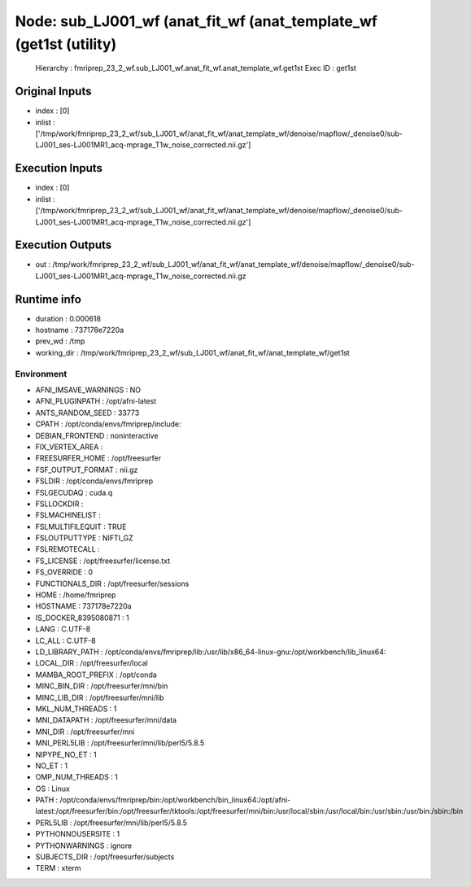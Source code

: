 Node: sub_LJ001_wf (anat_fit_wf (anat_template_wf (get1st (utility)
===================================================================


 Hierarchy : fmriprep_23_2_wf.sub_LJ001_wf.anat_fit_wf.anat_template_wf.get1st
 Exec ID : get1st


Original Inputs
---------------


* index : [0]
* inlist : ['/tmp/work/fmriprep_23_2_wf/sub_LJ001_wf/anat_fit_wf/anat_template_wf/denoise/mapflow/_denoise0/sub-LJ001_ses-LJ001MR1_acq-mprage_T1w_noise_corrected.nii.gz']


Execution Inputs
----------------


* index : [0]
* inlist : ['/tmp/work/fmriprep_23_2_wf/sub_LJ001_wf/anat_fit_wf/anat_template_wf/denoise/mapflow/_denoise0/sub-LJ001_ses-LJ001MR1_acq-mprage_T1w_noise_corrected.nii.gz']


Execution Outputs
-----------------


* out : /tmp/work/fmriprep_23_2_wf/sub_LJ001_wf/anat_fit_wf/anat_template_wf/denoise/mapflow/_denoise0/sub-LJ001_ses-LJ001MR1_acq-mprage_T1w_noise_corrected.nii.gz


Runtime info
------------


* duration : 0.000618
* hostname : 737178e7220a
* prev_wd : /tmp
* working_dir : /tmp/work/fmriprep_23_2_wf/sub_LJ001_wf/anat_fit_wf/anat_template_wf/get1st


Environment
~~~~~~~~~~~


* AFNI_IMSAVE_WARNINGS : NO
* AFNI_PLUGINPATH : /opt/afni-latest
* ANTS_RANDOM_SEED : 33773
* CPATH : /opt/conda/envs/fmriprep/include:
* DEBIAN_FRONTEND : noninteractive
* FIX_VERTEX_AREA : 
* FREESURFER_HOME : /opt/freesurfer
* FSF_OUTPUT_FORMAT : nii.gz
* FSLDIR : /opt/conda/envs/fmriprep
* FSLGECUDAQ : cuda.q
* FSLLOCKDIR : 
* FSLMACHINELIST : 
* FSLMULTIFILEQUIT : TRUE
* FSLOUTPUTTYPE : NIFTI_GZ
* FSLREMOTECALL : 
* FS_LICENSE : /opt/freesurfer/license.txt
* FS_OVERRIDE : 0
* FUNCTIONALS_DIR : /opt/freesurfer/sessions
* HOME : /home/fmriprep
* HOSTNAME : 737178e7220a
* IS_DOCKER_8395080871 : 1
* LANG : C.UTF-8
* LC_ALL : C.UTF-8
* LD_LIBRARY_PATH : /opt/conda/envs/fmriprep/lib:/usr/lib/x86_64-linux-gnu:/opt/workbench/lib_linux64:
* LOCAL_DIR : /opt/freesurfer/local
* MAMBA_ROOT_PREFIX : /opt/conda
* MINC_BIN_DIR : /opt/freesurfer/mni/bin
* MINC_LIB_DIR : /opt/freesurfer/mni/lib
* MKL_NUM_THREADS : 1
* MNI_DATAPATH : /opt/freesurfer/mni/data
* MNI_DIR : /opt/freesurfer/mni
* MNI_PERL5LIB : /opt/freesurfer/mni/lib/perl5/5.8.5
* NIPYPE_NO_ET : 1
* NO_ET : 1
* OMP_NUM_THREADS : 1
* OS : Linux
* PATH : /opt/conda/envs/fmriprep/bin:/opt/workbench/bin_linux64:/opt/afni-latest:/opt/freesurfer/bin:/opt/freesurfer/tktools:/opt/freesurfer/mni/bin:/usr/local/sbin:/usr/local/bin:/usr/sbin:/usr/bin:/sbin:/bin
* PERL5LIB : /opt/freesurfer/mni/lib/perl5/5.8.5
* PYTHONNOUSERSITE : 1
* PYTHONWARNINGS : ignore
* SUBJECTS_DIR : /opt/freesurfer/subjects
* TERM : xterm

